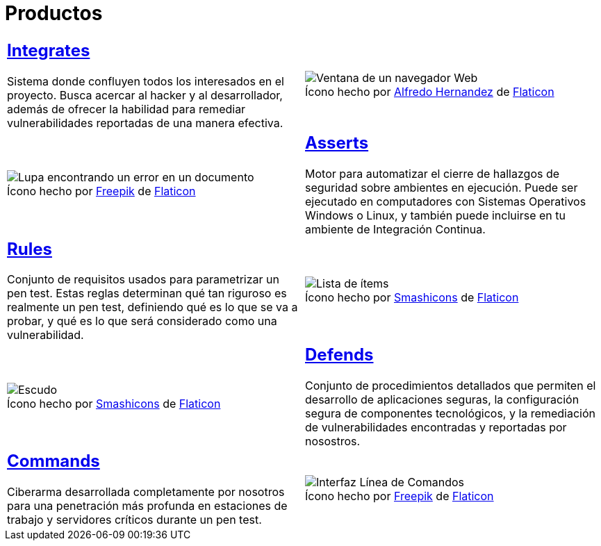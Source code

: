 :slug: productos/
:description: FLUID tiene a su disposición una serie de productos que tienen como finalidad ayudar al cliente durante el proceso de pruebas de seguridad, mejorar su experiencia y acercar al cliente con el hacker. Nuestros productos más destacados son Integrates, Asserts y Commands.
:keywords: FLUID, Productos, Pruebas, Software, Hallazgos, Seguridad.
:translate: products/
:caption:

= Productos

[role="tb-alt"]
[cols=2, frame="none"]
|====

a|== link:integrates/[Integrates]

Sistema donde confluyen todos los interesados en el proyecto.
Busca acercar al +hacker+ y al desarrollador,
además de ofrecer la habilidad para remediar vulnerabilidades reportadas
de una manera efectiva.
a|.Ícono hecho por link:https://www.alfredocreates.com/[Alfredo Hernandez] de link:https://www.flaticon.com[Flaticon]
image::integrates.png[Ventana de un navegador Web]

a|.Ícono hecho por link:https://www.freepik.com/[Freepik] de link:https://www.flaticon.com[Flaticon]
image::asserts.png[Lupa encontrando un error en un documento]
a|== link:asserts/[Asserts]

Motor para automatizar el cierre de hallazgos de seguridad
sobre ambientes en ejecución.
Puede ser ejecutado en computadores con Sistemas Operativos +Windows+ o +Linux+,
y también puede incluirse en tu ambiente de +Integración Continua+.

a|== link:rules/[Rules]

Conjunto de requisitos usados para parametrizar un +pen test+.
Estas reglas determinan qué tan riguroso es realmente un +pen test+,
definiendo qué es lo que se va a probar,
y qué es lo que será considerado como una vulnerabilidad.
a|.Ícono hecho por link:https://smashicons.com/[Smashicons] de link:https://www.flaticon.com[Flaticon]
image::rules.png[Lista de ítems]

a|.Ícono hecho por link:https://smashicons.com/[Smashicons] de link:https://www.flaticon.com[Flaticon]
image::defends.png[Escudo]
a|== link:defends/[Defends]

Conjunto de procedimientos detallados que permiten el desarrollo
de aplicaciones seguras, la configuración segura de componentes tecnológicos,
y la remediación de vulnerabilidades encontradas
y reportadas por nosostros.

a|== link:commands/[Commands]

+Ciberarma+ desarrollada completamente por nosotros para una penetración
más profunda en estaciones de trabajo y servidores críticos durante
un +pen test+.
a|.Ícono hecho por link:https://www.freepik.com/[Freepik] de link:https://www.flaticon.com[Flaticon]
image::commands.png[Interfaz Línea de Comandos]

|====
